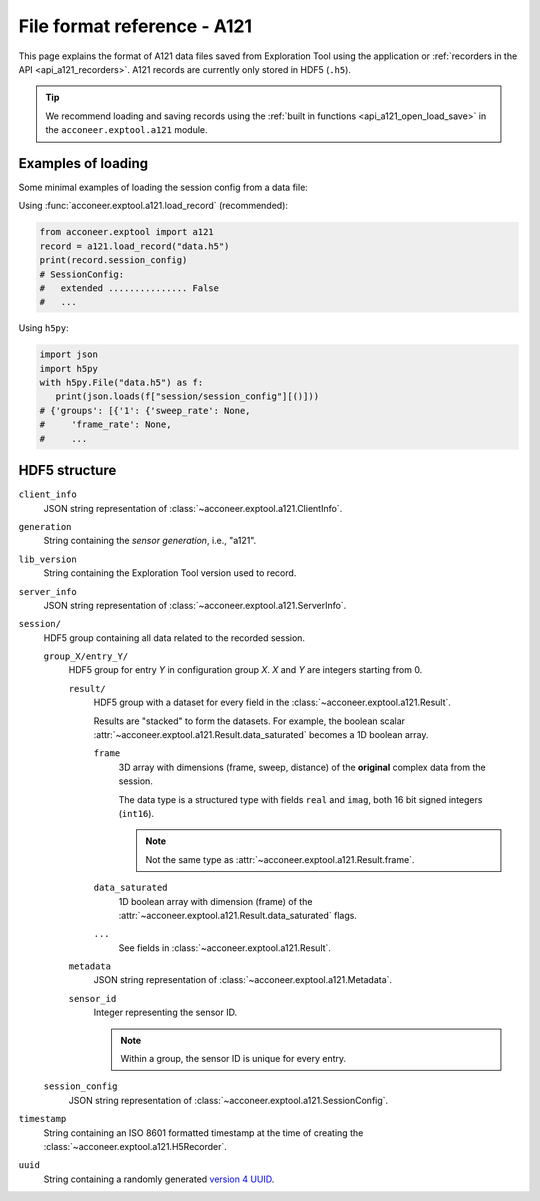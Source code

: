 File format reference - A121
============================

This page explains the format of A121 data files saved from Exploration Tool using the application or :ref:`recorders in the API <api_a121_recorders>`.
A121 records are currently only stored in HDF5 (``.h5``).

.. tip::
   We recommend loading and saving records using the :ref:`built in functions <api_a121_open_load_save>` in the ``acconeer.exptool.a121`` module.

Examples of loading
-------------------

Some minimal examples of loading the session config from a data file:

Using :func:`acconeer.exptool.a121.load_record` (recommended):

.. code-block:: python

   from acconeer.exptool import a121
   record = a121.load_record("data.h5")
   print(record.session_config)
   # SessionConfig:
   #   extended ............... False
   #   ...

Using ``h5py``:

.. code-block:: python

   import json
   import h5py
   with h5py.File("data.h5") as f:
      print(json.loads(f["session/session_config"][()]))
   # {'groups': [{'1': {'sweep_rate': None,
   #     'frame_rate': None,
   #     ...

HDF5 structure
--------------

``client_info``
   JSON string representation of :class:`~acconeer.exptool.a121.ClientInfo`.

``generation``
   String containing the *sensor generation*, i.e., "a121".

``lib_version``
   String containing the Exploration Tool version used to record.

``server_info``
   JSON string representation of :class:`~acconeer.exptool.a121.ServerInfo`.

``session/``
   HDF5 group containing all data related to the recorded session.

   ``group_X/entry_Y/``
      HDF5 group for entry *Y* in configuration group *X*. *X* and *Y* are integers starting from 0.

      ``result/``
         HDF5 group with a dataset for every field in the :class:`~acconeer.exptool.a121.Result`.

         Results are "stacked" to form the datasets.
         For example, the boolean scalar :attr:`~acconeer.exptool.a121.Result.data_saturated` becomes a 1D boolean array.

         ``frame``
            3D array with dimensions (frame, sweep, distance) of the **original** complex data from the session.

            The data type is a structured type with fields ``real`` and ``imag``, both 16 bit signed integers (``int16``).

            .. note::
               Not the same type as :attr:`~acconeer.exptool.a121.Result.frame`.

         ``data_saturated``
            1D boolean array with dimension (frame) of the :attr:`~acconeer.exptool.a121.Result.data_saturated` flags.

         ``...``
            See fields in :class:`~acconeer.exptool.a121.Result`.

      ``metadata``
         JSON string representation of :class:`~acconeer.exptool.a121.Metadata`.

      ``sensor_id``
         Integer representing the sensor ID.

         .. note::
            Within a group, the sensor ID is unique for every entry.

   ``session_config``
      JSON string representation of :class:`~acconeer.exptool.a121.SessionConfig`.

``timestamp``
   String containing an ISO 8601 formatted timestamp at the time of creating the :class:`~acconeer.exptool.a121.H5Recorder`.

``uuid``
   String containing a randomly generated `version 4 UUID <https://en.wikipedia.org/wiki/Universally_unique_identifier#Version_4_(random)>`__.
